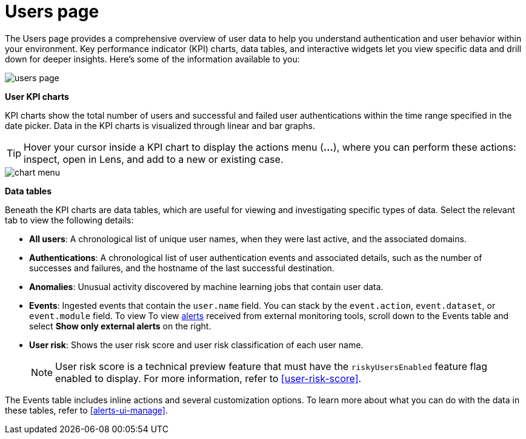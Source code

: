[[users-page]]
= Users page

The Users page provides a comprehensive overview of user data to help you understand authentication and user behavior within your environment. Key performance indicator (KPI) charts, data tables, and interactive widgets let you view specific data and drill down for deeper insights. Here's some of the information available to you:

[role="screenshot"]
image::images/users/users-page.png[]

*User KPI charts*

KPI charts show the total number of users and successful and failed user authentications within the time range specified in the date picker. Data in the KPI charts is visualized through linear and bar graphs.

TIP: Hover your cursor inside a KPI chart to display the actions menu (*...*), where you can perform these actions: inspect, open in Lens, and add to a new or existing case.
[role="screenshot"]
image::images/users/chart-menu.png[]

*Data tables*

Beneath the KPI charts are data tables, which are useful for viewing and investigating specific types of data. Select the relevant tab to view the following details:

* *All users*: A chronological list of unique user names, when they were last active, and the associated domains.
* *Authentications*: A chronological list of user authentication events and associated details, such as the number of successes and failures, and the hostname of the last successful destination.
* *Anomalies*: Unusual activity discovered by machine learning jobs that contain user data.
* *Events*: Ingested events that contain the `user.name` field. You can stack by the `event.action`, `event.dataset`, or `event.module` field. To view To view <<det-engine-terminology, alerts>> received from external monitoring tools, scroll down to the Events table and select *Show only external alerts* on the right.
* *User risk*: Shows the user risk score and user risk classification of each user name.
+
NOTE: User risk score is a technical preview feature that must have the `riskyUsersEnabled` feature flag enabled to display. For more information, refer to <<user-risk-score>>.

The Events table includes inline actions and several customization options. To learn more about what you can do with the data in these tables, refer to <<alerts-ui-manage>>.
